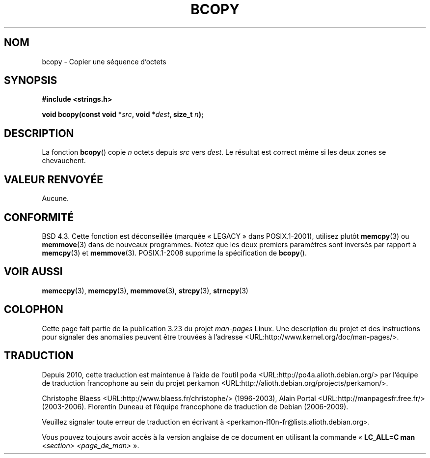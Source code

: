 .\" Copyright 1993 David Metcalfe (david@prism.demon.co.uk)
.\"
.\" Permission is granted to make and distribute verbatim copies of this
.\" manual provided the copyright notice and this permission notice are
.\" preserved on all copies.
.\"
.\" Permission is granted to copy and distribute modified versions of this
.\" manual under the conditions for verbatim copying, provided that the
.\" entire resulting derived work is distributed under the terms of a
.\" permission notice identical to this one.
.\"
.\" Since the Linux kernel and libraries are constantly changing, this
.\" manual page may be incorrect or out-of-date.  The author(s) assume no
.\" responsibility for errors or omissions, or for damages resulting from
.\" the use of the information contained herein.  The author(s) may not
.\" have taken the same level of care in the production of this manual,
.\" which is licensed free of charge, as they might when working
.\" professionally.
.\"
.\" Formatted or processed versions of this manual, if unaccompanied by
.\" the source, must acknowledge the copyright and authors of this work.
.\"
.\" References consulted:
.\"     Linux libc source code
.\"     Lewine's _POSIX Programmer's Guide_ (O'Reilly & Associates, 1991)
.\"     386BSD man pages
.\"
.\" Modified Sun Feb 26 14:52:00 1995 by Rik Faith <faith@cs.unc.edu>
.\" Modified Tue Oct 22 23:48:10 1996 by Eric S. Raymond <esr@thyrsus.com>
.\" "
.\"*******************************************************************
.\"
.\" This file was generated with po4a. Translate the source file.
.\"
.\"*******************************************************************
.TH BCOPY 3 "15 mars 2009" Linux "Manuel du programmeur Linux"
.SH NOM
bcopy \- Copier une séquence d'octets
.SH SYNOPSIS
.nf
\fB#include <strings.h>\fP
.sp
\fBvoid bcopy(const void *\fP\fIsrc\fP\fB, void *\fP\fIdest\fP\fB, size_t \fP\fIn\fP\fB);\fP
.fi
.SH DESCRIPTION
La fonction \fBbcopy\fP() copie \fIn\fP octets depuis \fIsrc\fP vers \fIdest\fP. Le
résultat est correct même si les deux zones se chevauchent.
.SH "VALEUR RENVOYÉE"
Aucune.
.SH CONFORMITÉ
BSD\ 4.3. Cette fonction est déconseillée (marquée «\ LEGACY\ » dans
POSIX.1\-2001), utilisez plutôt \fBmemcpy\fP(3) ou \fBmemmove\fP(3) dans de
nouveaux programmes. Notez que les deux premiers paramètres sont inversés
par rapport à \fBmemcpy\fP(3) et \fBmemmove\fP(3). POSIX.1\-2008 supprime la
spécification de \fBbcopy\fP().
.SH "VOIR AUSSI"
\fBmemccpy\fP(3), \fBmemcpy\fP(3), \fBmemmove\fP(3), \fBstrcpy\fP(3), \fBstrncpy\fP(3)
.SH COLOPHON
Cette page fait partie de la publication 3.23 du projet \fIman\-pages\fP
Linux. Une description du projet et des instructions pour signaler des
anomalies peuvent être trouvées à l'adresse
<URL:http://www.kernel.org/doc/man\-pages/>.
.SH TRADUCTION
Depuis 2010, cette traduction est maintenue à l'aide de l'outil
po4a <URL:http://po4a.alioth.debian.org/> par l'équipe de
traduction francophone au sein du projet perkamon
<URL:http://alioth.debian.org/projects/perkamon/>.
.PP
Christophe Blaess <URL:http://www.blaess.fr/christophe/> (1996-2003),
Alain Portal <URL:http://manpagesfr.free.fr/> (2003-2006).
Florentin Duneau et l'équipe francophone de traduction de Debian\ (2006-2009).
.PP
Veuillez signaler toute erreur de traduction en écrivant à
<perkamon\-l10n\-fr@lists.alioth.debian.org>.
.PP
Vous pouvez toujours avoir accès à la version anglaise de ce document en
utilisant la commande
«\ \fBLC_ALL=C\ man\fR \fI<section>\fR\ \fI<page_de_man>\fR\ ».
